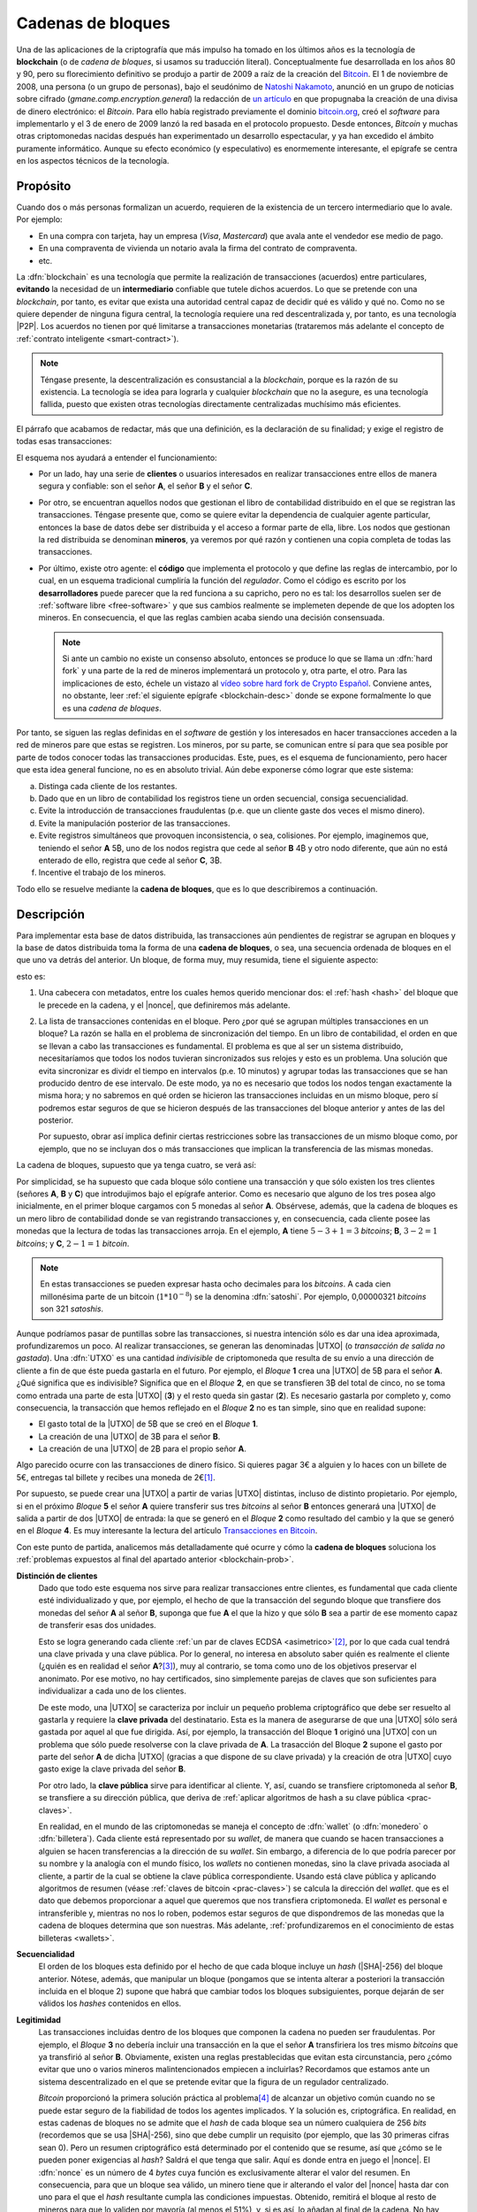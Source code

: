.. _blockchain:

Cadenas de bloques
******************
Una de las aplicaciones de la criptografía que más impulso ha tomado en los
últimos años es la tecnología de **blockchain** (o de *cadena de bloques*, si
usamos su traducción literal). Conceptualmente fue desarrollada en los años 80
y 90, pero su florecimiento definitivo se produjo a partir de 2009 a raíz de la
creación del Bitcoin_. El 1 de noviembre de 2008, una persona (o un grupo de
personas), bajo el seudónimo de `Natoshi Nakamoto`_, anunció en un grupo de
noticias sobre cifrado (*gmane.comp.encryption.general*) la redacción de `un
artículo <https://bitcoin.org/bitcoin.pdf>`_ en que propugnaba la creación
de una divisa de dinero electrónico: el *Bitcoin*. Para ello había registrado
previamente el dominio `bitcoin.org`_, creó el *software* para implementarlo y
el 3 de enero de 2009 lanzó la red basada en el protocolo propuesto. Desde
entonces, *Bitcoin* y muchas otras criptomonedas nacidas después han
experimentado un desarrollo espectacular, y ya han excedido el ámbito puramente
informático. Aunque su efecto económico (y especulativo) es enormemente
interesante, el epígrafe se centra en los aspectos técnicos de la tecnología.

.. _blockchain-propo:

Propósito
=========
Cuando dos o más personas formalizan un acuerdo, requieren de la existencia de
un tercero intermediario que lo avale. Por ejemplo:

* En una compra con tarjeta, hay un empresa (*Visa*, *Mastercard*) que avala
  ante el vendedor ese medio de pago.
* En una compraventa de vivienda un notario avala la firma del contrato de
  compraventa.
* etc.

La :dfn:`blockchain` es una tecnología que permite la realización de
transacciones (acuerdos) entre particulares, **evitando** la necesidad de un
**intermediario** confiable que tutele dichos acuerdos. Lo que se pretende con
una *blockchain*, por tanto, es evitar que exista una autoridad central capaz de
decidir qué es válido y qué no. Como no se quiere depender de ninguna figura
central, la tecnología requiere una red descentralizada y, por tanto, es una
tecnología |P2P|. Los acuerdos no tienen por qué limitarse a transacciones
monetarias (trataremos más adelante el concepto de :ref:`contrato inteligente
<smart-contract>`).

.. note:: Téngase presente, la descentralización es consustancial a la
   *blockchain*, porque es la razón de su existencia. La tecnología se idea para
   lograrla y cualquier *blockchain* que no la asegure, es una tecnología
   fallida, puesto que existen otras tecnologías directamente centralizadas
   muchísimo más eficientes.

El párrafo que acabamos de redactar, más que una definición, es la declaración
de su finalidad; y exige el registro de todas esas transacciones:

.. image:: files/red-desc.png

El esquema nos ayudará a entender el funcionamiento:

* Por un lado, hay una serie de **clientes** o usuarios interesados en realizar
  transacciones entre ellos de manera segura y confiable: son el señor **A**, el
  señor **B** y el señor **C**.

* Por otro, se encuentran aquellos nodos que gestionan el libro de contabilidad
  distribuido en el que se registran las transacciones. Téngase presente que,
  como se quiere evitar la dependencia de cualquier agente particular, entonces
  la base de datos debe ser distribuida y el acceso a formar parte de ella,
  libre. Los nodos que gestionan la red distribuida se denominan
  **mineros**, ya veremos por qué razón y contienen una copia completa de todas
  las transacciones.

* Por último, existe otro agente: el **código** que implementa el protocolo y que
  define las reglas de intercambio, por lo cual, en un esquema tradicional
  cumpliría la función del *regulador*. Como el código es escrito por los
  **desarrolladores** puede parecer que la red funciona a su capricho, pero no
  es tal: los desarrollos suelen ser de :ref:`software libre <free-software>` y
  que sus cambios realmente se implemeten depende de que los adopten los
  mineros. En consecuencia, el que las reglas cambien acaba siendo una decisión
  consensuada.

  .. note:: Si ante un cambio no existe un consenso absoluto, entonces se
     produce lo que se llama un :dfn:`hard fork` y una parte de la red de
     mineros implementará un protocolo y, otra parte, el otro. Para las
     implicaciones de esto, échele un vistazo al `vídeo sobre hard fork de
     Crypto Español
     <https://www.youtube.com/channel/UC_TmOIPWu-hCVuE2fA3M8Tg>`_. Conviene
     antes, no obstante, leer :ref:`el siguiente epígrafe <blockchain-desc>`
     donde se expone formalmente lo que es una *cadena de bloques*.

Por tanto, se siguen las reglas definidas en el *software* de gestión y los
interesados en hacer transacciones acceden a la red de mineros pare que estas se
registren. Los mineros, por su parte, se comunican entre sí para que sea posible
por parte de todos conocer todas las transacciones producidas. Este, pues, es el
esquema de funcionamiento, pero hacer que esta idea general funcione, no es en
absoluto trivial. Aún debe exponerse cómo lograr que este sistema:

.. _blockchain-prob:

a. Distinga cada cliente de los restantes.
#. Dado que en un libro de contabilidad los registros tiene un orden secuencial,
   consiga secuencialidad.
#. Evite la introducción de transacciones fraudulentas (p.e. que un cliente
   gaste dos veces el mismo dinero).
#. Evite la manipulación posterior de las transacciones.
#. Evite registros simultáneos que provoquen inconsistencia, o sea, colisiones.
   Por ejemplo, imaginemos que, teniendo el señor **A** 5\ |btc|, uno
   de los nodos registra que cede al señor **B** 4\ |btc| y otro nodo
   diferente, que aún no está enterado de ello, registra que cede al señor **C**,
   3\ |btc|.
#. Incentive el trabajo de los mineros.

Todo ello se resuelve mediante la **cadena de bloques**, que es lo que
describiremos a continuación.

.. _blockchain-desc:

Descripción
===========
.. seealso:: Es recomendabilísimo el vídeo `Cómo funciona blockchain
   <https://www.youtube.com/watch?v=hEoYL5j0wYU>`_ del canal `Crypto Español
   <https://www.youtube.com/channel/UC_TmOIPWu-hCVuE2fA3M8Tg>`_. Gran parte de
   las explicaciones contenidas bajo este epígrafe se han tomado de él.

Para implementar esta base de datos distribuida, las transacciones aún
pendientes de registrar se agrupan en bloques y la base de datos distribuida
toma la forma de una **cadena de bloques**, o sea, una secuencia ordenada de
bloques en el que uno va detrás del anterior. Un bloque, de forma muy, muy
resumida, tiene el siguiente aspecto:

.. image:: files/bloque.png

esto es:

#. Una cabecera con metadatos, entre los cuales hemos querido mencionar dos: el
   :ref:`hash <hash>` del bloque que le precede en la cadena, y el |nonce|, que
   definiremos más adelante.

#. La lista de transacciones contenidas en el bloque. Pero ¿por qué se agrupan
   múltiples transacciones en un bloque? La razón se halla en el problema de
   sincronización del tiempo. En un libro de contabilidad, el orden en que se
   llevan a cabo las transacciones es fundamental. El problema es que al ser un
   sistema distribuido, necesitaríamos que todos los nodos tuvieran
   sincronizados sus relojes y esto es un problema. Una solución que evita
   sincronizar es dividr el tiempo en intervalos (p.e. 10 minutos) y agrupar
   todas las transacciones que se han producido dentro de ese intervalo. De este
   modo, ya no es necesario que todos los nodos tengan exactamente la misma
   hora; y no sabremos en qué orden se hicieron las transacciones incluidas en
   un mismo bloque, pero sí podremos estar seguros de que se hicieron después de
   las transacciones del bloque anterior y antes de las del posterior.

   Por supuesto, obrar así implica definir ciertas restricciones sobre las
   transacciones de un mismo bloque como, por ejemplo, que no se incluyan dos
   o más transacciones que implican la transferencia de las mismas monedas.

.. _blockchain-img:

La cadena de bloques, supuesto que ya tenga cuatro, se verá así:

.. image:: files/cadena.png

Por simplicidad, se ha supuesto que cada bloque sólo contiene una transacción y
que sólo existen los tres clientes (señores **A**, **B** y **C**) que
introdujimos bajo el epígrafe anterior. Como es necesario que alguno de los tres
posea algo inicialmente, en el primer bloque cargamos con 5 monedas al señor
**A**. Obsérvese, además, que la cadena de bloques es un mero libro de
contabilidad donde se van registrando transacciones y, en consecuencia, cada
cliente posee las monedas que la lectura de todas las transacciones arroja.
En el ejemplo, **A** tiene :math:`5-3+1=3` *bitcoins*; **B**, :math:`3-2=1`
*bitcoins*; y **C**, :math:`2-1=1` *bitcoin*.

.. note:: En estas transacciones se pueden expresar hasta ocho decimales para
   los *bitcoins*. A cada cien millonésima parte de un bitcoin (:math:`1*10^{-8}`)
   se la denomina :dfn:`satoshi`. Por ejemplo, 0,00000321 *bitcoins* son 321
   *satoshis*.

Aunque podríamos pasar de puntillas sobre las transacciones, si nuestra
intención sólo es dar una idea aproximada, profundizaremos un poco. Al realizar
transacciones, se generan las denominadas |UTXO| (o *transacción de salida no
gastada*). Una :dfn:`UTXO` es una cantidad *indivisible* de criptomoneda que
resulta de su envío a una dirección de cliente a fin de que éste pueda gastarla
en el futuro. Por ejemplo, el *Bloque* **1** crea una |UTXO| de 5\ |btc| para el
señor **A**. ¿Qué significa que es indivisible?  Significa que en el *Bloque*
**2**, en que se transfieren 3\ |btc| del total de cinco, no se toma como
entrada una parte de esta |UTXO| (**3**) y el resto queda sin gastar (**2**). Es
necesario gastarla por completo y, como consecuencia, la transacción que hemos
reflejado en el *Bloque* **2** no es tan simple, sino que en realidad supone:

* El gasto total de la |UTXO| de 5\ |btc| que se creó en el *Bloque* **1**.
* La creación de una |UTXO| de 3\ |btc| para el señor **B**.
* La creación de una |UTXO| de 2\ |btc| para el propio señor **A**.

Algo parecido ocurre con las transacciones de dinero físico. Si quieres pagar 3€
a alguien y lo haces con un billete de 5€, entregas tal billete y recibes una
moneda de 2€\ [#]_.

Por supuesto, se puede crear una |UTXO| a partir de varias |UTXO| distintas,
incluso de distinto propietario. Por ejemplo, si en el próximo *Bloque* **5** el
señor **A** quiere transferir sus tres *bitcoins* al señor **B** entonces
generará una |UTXO| de salida a partir de dos |UTXO| de entrada: la que se
generó en el *Bloque* **2** como resultado del cambio y la que se generó en el
*Bloque* **4**. Es muy interesante la lectura del artículo `Transacciones en
Bitcoin <https://sheinix.medium.com/transacciones-en-bitcoin-841a087ff439>`_.

Con este punto de partida, analicemos más detalladamente qué ocurre y cómo la
**cadena de bloques** soluciona los :ref:`problemas expuestos al final del
apartado anterior <blockchain-prob>`.

**Distinción de clientes**
   Dado que todo este esquema nos sirve para realizar transacciones entre
   clientes, es fundamental que cada cliente esté individualizado y que, por
   ejemplo, el hecho de que la transacción del segundo bloque que transfiere dos
   monedas del señor **A** al señor **B**, suponga que fue **A** el que
   la hizo y que sólo **B** sea a partir de ese momento capaz de transferir esas
   dos unidades.

   Esto se logra generando cada cliente :ref:`un par de claves ECDSA
   <asimetrico>`\ [#]_, por lo que cada cual tendrá una clave privada y una
   clave pública. Por lo general, no interesa en absoluto saber quién es
   realmente el cliente (¿quién es en realidad el señor **A**?\ [#]_), muy al
   contrario, se toma como uno de los objetivos preservar el anonimato.  Por ese
   motivo, no hay certificados, sino simplemente parejas de claves que son
   suficientes para individualizar a cada uno de los clientes.

   De este modo, una |UTXO| se caracteriza por incluir un pequeño problema
   criptográfico que debe ser resuelto al gastarla y requiere la **clave
   privada** del destinatario. Esta es la manera de asegurarse de que una |UTXO|
   sólo será gastada por aquel al que fue dirigida. Así, por ejemplo, la
   transacción del Bloque **1** originó una |UTXO| con un problema que sólo
   puede resolverse con la clave privada de **A**. La trasacción del Bloque
   **2** supone el gasto por parte del señor **A** de dicha |UTXO| (gracias a
   que dispone de su clave privada) y la creación de otra |UTXO| cuyo gasto
   exige la clave privada del señor **B**.

   Por otro lado, la **clave pública** sirve para identificar al cliente. Y,
   así, cuando se transfiere criptomoneda al señor **B**, se transfiere a su
   dirección pública, que deriva de :ref:`aplicar algoritmos de hash a su clave
   pública <prac-claves>`.

   En realidad, en el mundo de las criptomonedas se maneja el concepto de
   :dfn:`wallet` (o :dfn:`monedero` o :dfn:`billetera`). Cada cliente está
   representado por su *wallet*, de manera que cuando se hacen transacciones a
   alguien se hacen transferencias a la dirección de su *wallet*. Sin embargo, a
   diferencia de lo que podría parecer por su nombre y la analogía con el mundo
   físico, los *wallets* no contienen monedas, sino la clave privada asociada al
   cliente, a partir de la cual se obtiene la clave pública correspondiente.
   Usando está clave pública y aplicando algoritmos de resumen (véase
   :ref:`claves de bitcoin <prac-claves>`) se calcula la dirección del *wallet*.
   que es el dato que debemos proporcionar a aquel que queremos que nos
   transfiera criptomoneda. El *wallet* es personal e intransferible y, mientras
   no nos lo roben, podemos estar seguros de que dispondremos de las monedas que
   la cadena de bloques determina que son nuestras. Más adelante,
   :ref:`profundizaremos en el conocimiento de estas billeteras <wallets>`.

**Secuencialidad**
   El orden de los bloques esta definido por el hecho de que cada bloque incluye
   un *hash* (|SHA|\ -256) del bloque anterior. Nótese, además, que manipular un
   bloque (pongamos que se intenta alterar a posteriori la transacción incluida
   en el bloque 2) supone que habrá que cambiar todos los bloques subsiguientes,
   porque dejarán de ser válidos los *hashes* contenidos en ellos.

**Legitimidad**
   Las transacciones incluidas dentro de los bloques que componen la cadena no
   pueden ser fraudulentas. Por ejemplo, el *Bloque* **3** no debería incluir
   una transacción en la que el señor **A** transfiriera los tres mismo
   *bitcoins* que ya transfirió al señor **B**. Obviamente, existen una reglas
   prestablecidas que evitan esta circunstancia, pero ¿cómo evitar que uno o
   varios mineros malintencionados empiecen a incluirlas? Recordamos que
   estamos ante un sistema descentralizado en el que se pretende evitar que la
   figura de un regulador centralizado.

   *Bitcoin* proporcionó la primera solución práctica al problema\ [#]_ de
   alcanzar un objetivo común cuando no se puede estar seguro de la fiabilidad
   de todos los agentes implicados. Y la solución es, criptográfica. En
   realidad, en estas cadenas de bloques no se admite que el *hash* de cada
   bloque sea un número cualquiera de 256 *bits* (recordemos que se usa |SHA|\
   -256), sino que debe cumplir un requisito (por ejemplo, que las 30 primeras
   cifras sean 0). Pero un resumen criptográfico está determinado por el
   contenido que se resume, así que ¿cómo se le pueden poner exigencias al
   *hash*? Saldrá el que tenga que salir. Aquí es donde entra en juego el
   |nonce|. El :dfn:`nonce` es un número de 4 *bytes* cuya función es
   exclusivamente alterar el valor del resumen. En consecuencia, para que un
   bloque sea válido, un minero tiene que ir alterando el valor del |nonce|
   hasta dar con uno para el que el *hash* resultante cumpla las condiciones
   impuestas. Obtenido, remitirá el bloque al resto de mineros para que lo
   validen por mayoría (al menos el 51%), y, si es así, lo añadan al final de
   la cadena. No hay fórmula para obtener un |nonce| apropiado: simplemente hay
   que ir probando una y otra vez hasta dar con uno.  Cuando más estrictas son
   estas condiciones, mayor :dfn:`dificultad` para obtenerlo. Este proceso de
   obtención del bloque (del |nonce|, en realidad) es lo que se conoce como
   :dfn:`prueba de trabajo` y es la razón por la que a los nodos de esta red se
   les conoce como "mineros": deben encontrar por trabajo bruto un bloque
   adecuado antes de poder añadirlo a la cadena, del mismo modo que un minero
   tiene que cavar en una mina para obtener el mineral. En conclusión:

   * La aceptación se logra cuando la mayoría está de acuerdo, por lo que
     introducir transacciones fraudulentas sólo es posible si se controla a más
     de la mitad de los mineros.
   * Para disuadir la acción de mineros malintencionados, se exige la *prueba
     de trabajo*: crear bloques con transacciones fraudulentas exige gastar
     recursos.

   En el caso particular del *bitcoin*, la dificultad es dinámica y se recalcula
   cada 2016 bloques (unas dos semanas) para que aproximadamente se mine un
   bloque cada 10 minutos.

   .. note:: El :dfn:`algoritmo de consenso`, esto es, el mecanismo que permite
      decidir la validez de los bloques es la base del funcionamiento de la
      cadena de bloques, ya que la utilidad que aporta una *blockchain* sobre una
      solución centralizada es que nadie puede controlarla. Perdida la descentralización,
      la *blockchain* es absurda, porque una solución centralizada
      siempre es más eficiente desde un punto de vista técnico. *Bitcoin* usa
      como *algoritmo de consenso*, la **prueba de trabajo** (|PoW| por sus
      sigas en inglés), la cual se suele criticar por el enorme consumo energético
      que supone. Por este motivo, se han ideado otros *algoritmos de consenso*.
      El más usado es la **prueba de participación** (|PoS| por sus siglas en
      inglés). La :dfn:`prueba de participación` escoge qué minero\ [#]_ añadirá
      el nuevo bloque a la cadena, basándose en su riqueza, no en su potencia de
      cálculo.  Todo aquellos que pretenden forjar el siguiente bloque deben
      reservar (congelar) una cantidad de criptomoneda, que recibe el nombre de
      *participación*, de modo que su probabilidad de ser escogido es
      proporcional a tal dedicación monetaria.  Además, a aquel que intente
      añadir un bloque inválido o a aquel que vote como válido un bloque que no
      lo sea, se le retirará como penalización su participación de criptomoneda.
      Como esta estrategia no se basa en la potencia de cálculo, no consume
      grandes cantidades de energía. Sus detractores alegan, sin embargo, que
      tiende a concentrar (centralizar) la cadena, ya que aquellos más ricos
      tenderán a hacerse más ricos aún y, además, es prácticamente imposible
      arrebatarles su posición predominante. Ethereum_ a mediados de septiembre
      de 2022 cambió su estrategia de |PoW| a |PoS|\ [#]_.

   .. seealso:: En `101blochains.com`_ hay algunos buenos artículos sobre
      algoritmos de consenso: el completo `Consensus Algorithms: The Root Of
      Blockchain Technology
      <https://101blockchains.com/consensus-algorithms-blockchain/>`_, que puede
      complementarse con el breve `Beginner’s Guide: What Is Consensus
      Algorithm?  <https://101blockchains.com/what-is-consensus-algorithm/>`_; o
      otro que compara |PoW| con |PoS|: `PoW Vs. PoS: A Comparison Between Two
      Blockchain Consensus Algorithms
      <https://101blockchains.com/pow-vs-pos-a-comparison/>`_.

**Manipulación**
   El riesgo de manipulación de la *blockchain* viene determinado,
   fundamentalmente, por dos circunstancias:

   + Que algún agente tuviera potestad para decidir caprichosamente qué
     transacciones son *aceptables* y cuáles no. Obsérvese que no usamos el
     adjetivo *válido* sino *aceptable*. Las transacciones deben ser válidas,
     porque de lo contrario serían fraudulentas. Pero *aceptable* es otra cosa.
     Nos referimos a que se decida que no se van a aceptar transacciones que
     incluyan la dirección del señor **A**. ¿Por qué? Porque se ha decidido que
     no. ¿Puede ocurrir esto? Sí, obviamente, pero sólo si más del 50% de
     mineros está de acuerdo, porque la aceptación o rechazo de los bloques de
     la cadena se realiza por mayoría. Por tanto, el mismo mecanismo que opera
     para evitar la introducción de transacciones fraudulentas, opera para
     evitar el rechazo de transacciones legítimas.

   + Que se quiera revertir la cadena desechando bloques que ya fueron
     aceptados. O dicho de otro modo, que la cadena ya constituida no sea
     inmutable. Imaginemos, por ejemplo, que alguien malintencionado pretende
     robar las tres monedas que obtiene el señor **B** gracias a la transacción
     del bloque **2** rescribiendo esa transacción para que las monedas se
     destinen al *wallet* de **C**. Tendría que hacer ese cambio y luego,
     rescribir los bloques siguientes para alterar los *hashes*: si lograra
     hacer prevalecer esta cadena alternativa en los nodos, se habría consumado
     el fraude.

     Si algún nodo quisiera manipular la transacción contenida en un bloque,
     entonces no solamente tendría que calcular el |nonce| de ese bloque (pongamos
     que el bloque **2**), sino el |nonce| de todos los posteriores (**3** y
     **4**) hasta llegar al final de la cadena, puesto que cada bloque contiene el
     *hash* del anterior. Por mucha capacidad de cálculo que tenga, es imposible
     que sea capaz de minar más rápido que el resto de nodos, que siguen a su vez
     entre todos minando la cadena legítima.

**Colisiones**
   Por colisión entendemos que dos o más nodos quieran de manera más o menos
   simultánea introducir el siguiente bloque en la cadena. En nuestro ejemplo,
   añadir el bloque **5**. Gracias a la *prueba de trabajo*, esta coincidencia se
   producirá solamente si dos nodos han logrado minar simultáneamenta el bloque,
   lo cual reduce mucho la competencia. Si se produce esta última circunstancia,
   entonces ambos nodos difundirán su bloque en la red y nos encontraremos con
   nodos que tienen como bloque **5** el de uno y bloques que tienen como bloque
   **5** el otro. Como esto es inaceptable, ya que la cadena debe ser única, el
   sistema se esperará para tomar una decisión a la generación del siguiente
   bloque (el **6**): la variante que prevalecerá será aquella que logre generar
   antes el bloque **6**; y al producirse este hecho, todos los nodos adoptarán
   esta variante y desecharán la otra. Si se hubiera vuelto a producir la
   simultaneidad, se resolverá cuál es la cadena prevalente en el bloque **7** y
   así sucesivamente, porque, en general, se considera como cadena prevalente la
   cadena más larga.

   .. note:: Retómese la lectura del punto referente a la **manipulación**:
      para que un minero manipulara el bloque **2**, debería minar el bloque
      **2**, el **3**, el **4** y el **5** antes de que el resto de mineros
      minarán únicamente el bloque **5**.

**Incentivos**
   La labor de los mineros implica grandes costes en equipos y electricidad, por
   lo que sin la existencia de incentivos, nadie minaría. Para asegurar su
   existencia, pueden obtener como compensación criptomoneda por dos conceptos:

   + Por **bloque minado**. Las nuevas monedas se crean al minar bloques y dar esa
     recompensa al minero que ha logrado añadirlo. En el caso del
     *bitcoin* como su creador decidió que su cantidad total estuviera limitada
     a 21 millones, la recompensa decrece con el tiempo. Empezó siendo de 50\ |btc|
     y cada 210.000 bloques (unos 4 años aproximadamente) se divide a la
     mitad. A este hecho de dividir a la mitad la recompensa se lo conoce como
     :dfn:`halving`.
   + **Comisión** a las transacciones. En el caso particular de *bitcoin*, esta la
     forma de financiar la red cuando se llegue a la cantidad máxima.


.. _smart-contract:

*Smart contracts*
=================
.. https://www.youtube.com/watch?v=8AKysZg8ZsQ
.. https://support.mycrypto.com/general-knowledge/ethereum-blockchain/what-is-gas/

Hasta ahora nos hemos limitado a presentar el contenido de los bloques como un
conjunto de apuntes en los que se registra la transferencia de una criptomoneda
(**A** |ra| **B** la cantidad de 5\ |btc|). O sea, la criptomoneda que sustenta
la *blockchain* (p.e. *Bitcoin*) se comporta como moneda de valor tal y como lo
hace el `dinero fiat <https://es.wikipedia.org/wiki/Dinero_fiduciario>`_ (euro,
dólar, etc.). Sin embargo, el texto que una *blockchain* certifica como válido e
inalterable puede ser cualquiera, así que ¿por qué limitarse a ello?

Un :dfn:`contrato inteligente` (:dfn:`smart contract`) es un acuerdo entre
partes (o sea, un contrato) que en vez de estar redactado en una lengua natural
adquiere la forma de un código informático a fin de que sus cláusulas puedan
ejecutarse automáticamente cuando se cumplen las condiciones estipuladas en él.
Esto supone que la cadena de bloques (o sea, la red de mineros) no sólo registra
los términos del contrato, sino que se encarga de ejecutar el código.

Por ejemplo, imaginemos que una nueva empresa tecnológica (lo que últimamente
viene a llamarse `startup
<https://www.camara.es/blog/creacion-de-empresas/que-es-una-startup>`_) requiere
de financiación para empezar sus proyectos. Para ello puede recurrir a las
fuentes de financiación habituales (préstamos bancarios, campaña de
*crowdfunding*, etc.), pero también puede articular la financiación a través de
un *contrato inteligente* que comprenda:

* La generación de unas participaciones.
* La compra de estas participaciones por parte de los inversores interesados.
* Tal compra financia la actividad comercial de la empresa.
* Si la actividad comercial prospera los inversores pueden recibir retribuciones
  extra (algo así como unos dividendos en el mundo de la bolsa tradicional).

Dicho de este modo tan vago, la descripción no se diferencia en nada de un
método tradicional de financiación, así que afinaremos lo que hace la
empresa:

+ Elige una *blockchain* que permita la formalización de contratos
  inteligentes. La mayor de este tipo es Ethereum_.

  .. note:: Hay, no obstante, otra solución: usar una plataforma que sea capaz
     de añadir datos extra (p.e. *contratos inteligentes*) a una *blockchain*
     como la de *Bitcoin*. Es el caso de OmniLayer_, de la que podemos leer una
     pequeña introducción en `este tutorial de criptonoticias.com
     <https://www.criptonoticias.com/tutoriales-guias/omni-plataforma-tokens-blockchain/>`_
     o el protocolo |RGB| del que tenemos algunas explicaciones en `un artículo
     de cointelegraph.com
     <https://es.cointelegraph.com/explained/rgb-bitcoin-smart-contracts-and-lightning-network>`_
     o `este otro de Bitcoin Magazine
     <https://bitcoinmagazine.com/guides/a-brief-introduction-to-rgb-protocols>`_.

.. _crypto-token:

+ Escribe el código de un *contrato inteligente* que supone la creación de un
  *token*. Un :dfn:`token` es la representación de un determinado valor
  dentro del ámbito definido para ese contrado por una entidad particular.
  Conceptualmente, son exactamente lo mismo que las fichas dentro de un casino:
  no tienen valor alguno fuera de él, pero dentro representan un valor que
  podremos canjear en cualquier momento. Así pues, la idea es generar una
  cantidad determinada de *tokens* (por ejemplo, un millón) y que esta
  represente el total de la empresa, de este modo la participación de cada
  inversor viene determinada por el número de *tokens* que adquiera.
+ Lanza los *tokens* con la esperanza de que los inversores los
  adquieran y de esta forma consiga la financiación necesaria. Como el contrato
  es inteligente, si en un plazo prestablecido no se llega al mínimo necesario,
  el código puede restituir lo invertido en *token* a los inversores; y, si se
  alcanza, puede entregar el dinero recaudado con esos *token* a la empresa. Todo
  de forma automática. Por supuesto, los *token* pueden transferirse entre
  usuarios con lo que puede crearse un mercado de intercambio de *token* análogo
  al que se crea de intercambio de criptomonedas, los cuales valdrán más o menos
  dependiendo de la marcha de la empresa (o de las expectativas que logre
  crear).
+ Puede gratificar a los poseedores de los *token*, si así lo estipula el
  contrato con más *token* o dinero.

La pregunta que puede asaltarnos ahora es: en estas cadenas pensadas para la
suscripción y ejecución de *contratos inteligentes*, ¿qué papel pintan las
criptomonedas? La respuesta es que todo *blockchain* tiene asociada su propia
criptomoneda (*ETH* en el caso de Ethereum_), porque es la criptomoneda la que
hace atractiva la *blockchain* a los mineros. La criptomoneda sigue sirviendo
para gratificar la generación de nuevos bloques, sigue sirviendo para permitir
el registro de transacciones y, en el caso de *blockchains* destinadas a
*contratos inteligentes*, sirven también para pagar la ejecución del código. En
consecuencia, tiene utilidad y, por tanto, resultan valiosas (y, sí, `se
intercambian por moneda fiat igual que el bitcoin
<https://es.investing.com/crypto/ethereum>`_).

.. warning:: Tanto para los **token** como para las **criptomonedas** hay mercado de
   compraventa, por lo que se pueden adquirir o vender cambiándolos por *moneda
   fiat* y, en consecuencia, podremos consultar cuál es su cotización. Por esta
   razón es muy común ver aplicado el término de criptomoneda indistintamente a
   ambos. Pero **no son lo mismo**, antes bien son muy diferentes: sobre una
   criptomoneda no hay control centralizado, puesto que nadie controla su
   *blockchain*\ [#]_. Un *token*, en cambio, no tiene una *blockchain* propia y,
   además, es emitido por una entidad particular, por lo que su valor
   estará supeditado al comportamiento del agente.

Si echamos un vistazo a `coinmarketcap.com`_ para consultar las cotizaciones de
las principales \"criptomonedas\" a comienzos de agosto de 2022, veremos que
*token* y *criptomonedas* se hallan confundidos en una misma lista:

.. table:: 
   :class: crypto-list

   ===== ================================= =====================================
    No      Nombre                           Naturaleza
   ===== ================================= =====================================
      1      :crypto:`Bitcoin <bitcoin>`       criptomoneda
      2      :crypto:`Ethereum <ethereum>`     criptomoneda
      3      :crypto:`Theter <tether>`         token (omnilayer, ethereum et alia) 
      4      :crypto:`USD Coin <usd-coin>`     token (ethereum et alia)
      5      :crypto:`BNB <bnb>`               criptomoneda
   ===== ================================= =====================================

Un ejemplo de *token* con una finalidad totalmente distinta a la anterior es
:crypto:`BAT <basic-attention-token>`, creado para que el navegador Brave_
gratifique la publicidad que reciben sus usuarios. La idea tras el *token* es
que el usuario, una vez que ha instalado el navegador, habilite el sistema de
`recompensas del navegador <https://brave.com/es/brave-rewards/>`_ que a cambio
de mostrarle publicidad a través del sistema de notificación de su sistema
operativo gratifica cada anuncio con una determinada cantidad del *token* |BAT|.
El *token* se acomula y puede cederse a los sitios web preferidos del usuario o,
simplemente, canjearse por otra criptomoneda en algunos :ref:`exchanges
<crypto-exchanges>`, dependiendo de cuál sea su cotización.

.. note:: Hay dos términos más con los que se suelen referir criptomonedas y
   *tokens*:

   :dfn:`altcoin`
      Cualquier criptomoneda o *token* que no sea *Bitcoin*, por ser ella
      la primera que se creó.

   :dfn:`shitcoin` 
      Cualquier criptomoneda o *token* creada con el mero fin de especular o
      estafar a sus compradores. Obviamente, para llegar a esta conclusión es
      necesaria una valoración de la confianza que despiertan sus creadores, su
      utilidad y cuáles novedades aporta, por lo que la aplicación del término
      es muy subjetiva.

.. rubric:: Tipos de *token*

Hay, fundamentalmente, dos tipos:

:dfn:`Utility token` (:dfn:`token de utilidad`)
   que son aquellos que se adquieren a la entidad particular a cambio de la promesa
   de recibir en el futuro un servicio o una ventaja. En ningún caso suponen
   propiedad. Por ejemplo, una *startup* que tenga intención de crear una
   plataforma de video por *streaming* puede ofertar *token* que den derecho a
   descuentos en la cuota mensual; u otra de almacenamiento en la nube un
   *token* que de derecho a |MB| de almacenaje. El citado :crypto:`BAT
   <basic-attention-token>` es un *token* de utilidad.

   Este tipo de *token* no están sujetos al marco regulatorio legal. Sus ofertas
   iniciales reciben el nombre de |ICO| (oferta inicial de criptomonedas).

:dfn:`Security token` (:dfn:`token de seguridad`)
   que son aquellos que representan la propiedad de un activo por lo que,
   consecuentemente, se consideran instrumentos de inversión y su emisión está
   sujeta al marco regulatorio\ [#]_. Sus ofertas iniciales reciben el nombre de
   |STO| (*oferta de token de seguridad*).

   Dependiendo de cuál sea el activo que respalden, toman distinto nombre:

   + :dfn:`Equity token` (*token de acciones*), que representa la participación
     en la propiedad de una empresa y pueden asimilarse, por tanto, al concepto
     tradicional de *acción*. Puede suponer como ésta el derecho a dividendo o a
     voto.
   + :dfn:`Debt token` (*token de deuda*) que representan un préstamo y que, en
     consecuencia, suponen la restitución futura del dinero más un interés.
   + :dfn:`Asset-backend token` (*token de activos*), que representan la
     adquisición de parte un activo físico y están respaldados por éste. El
     activo puede ser de muy diversa naturaleza: propiedades inmobiliarias,
     materias primas, etc.

.. https://www.usvotefoundation.org/blockchain-voting-is-not-a-security-strategy

.. _crypto-exchanges:

Casas de cambio (exchanges)
===========================
En principio, para realizar una transacción de la criptomoneda sólo es necesario
conectarse con un cliente a la red que sustenta la *blockchain* y conocer la
dirección del destinatario. Esto puede ser suficiente si se usa la criptomoneda
para el pago de un servicio o un producto (lo cual no es aún muy frecuente).
Pero ¿cómo hacemos cuando nuestra intención es intercambiar criptomoneda por
moneda *fiat* o por otra criptomoneda?

Un :dfn:`exchange` es una plataforma a la que acuden usuarios para cambiar una
criptomoneda por dinero fiat u otra criptomoneda. Por tanto, son el equivalente
digital a la tradicionales `casas de cambio
<https://es.wikipedia.org/wiki/Casa_de_cambio>`_. Son los valores de intercambio
en estas plataformas, basados en la oferta y la demanda. los que definen el
valor de la criptomoneda. Por supuesto, el valor no es el mismo en todas las
plataformas, pero no puede ser muy dispar, porque tiende a equilibrarse ya que
valores bajos atraen a compradores (lo cual aumenta la demanda) y valores altos
atraen a vendedores (lo cual aumenta la oferta). Por ejemplo, `estos son los
valores actuales para Bitcoin en distintos exchanges
<https://cryptoradar.com/es/comprar-bitcoin>`_.

Desde el punto de vista de su funcionamiento, hay dos tipos de *exchanges*:

**Centralizado** (|CEX|)
   Es aquel en que una entidad actúa como intermediario confiable por lo que
   debe transferírsele de antemano a la entidad el dinero *fiat* o la
   criptomoneda que se desea vender. Esto último significa que deberemos
   transferir nuestra criptomoneda a una billetera creada y gestionada por el
   propio *exchange* para nosotros. Lo habitual es que se desconozca la clave
   privada de la billetera y que sea el propio *exchange* el que la utilice
   cuando sea preciso en una transacción. Esto supone, de facto, que perdemos el
   control sobre ella y que nuestras criptomonedas estén expuestas a ataques al
   *exchange* o la quiebra de la entidad. En este tipo de casas de cambio pueden
   intercambiarse criptomonedas por dinero *fiat* o criptomonedas entre sí.

   Las operaciones de intercambio se lleva a cabo cuando comprador y vendedor se
   ponen de acuerdo en un precio de venta tal y como ocurre cuando se compran y
   venden acciones en el mercado tradicional. Por lo tanto, habrá clientes que
   ofrezcan la compra o venta de una criptomoneda a un determinado precio
   (:dfn:`makers`) y clientes que directamente compran o venden al precio
   ofrecido por algún *maker* (:dfn:`takers`). Los primeros crean oferta y los
   segunda eliminan oferta y suelen pagar unas comisiones al *exchange* más
   elevadas.

   Dado que estas entidades son empresas sujetas a la regulación de los estados,
   exigirán conocer la identidad real y el domicilio de la persona que opera con
   ellos (el llamado |KYC|, "`conozca a su cliente
   <https://es.wikipedia.org/wiki/Conozca_a_su_cliente>`_").

   `coinmarketcap.com`_ nos ofrece una `lista de exchanges centralizados
   <https://coinmarketcap.com/es/rankings/exchanges/>`_.

**Descentralizado** (|DEX|)
   Es aquel en que no hay entidad intermediaria, sino que la transacción se
   lleva a cabo a través de un :ref:`contrato inteligente <smart-contract>`. Lo
   habitual es que estén limitadas al intercambio de criptomonedas propias de la
   *blockchain* en la que se formaliza el contrato inteligente.

   .. warning:: ¿Distintas criptomonedas todas propias de una misma
      *blockchain*? ¿Es eso posible? Evidentemente no, según lo explicado ahora.
      En realidad, los intercambios se realizan entre la criptomoneda y los
      *tokens* asociados a la misma *blockchain*.
   
   Un |DEX| muy utilizado es `uniswap.org <https://app.uniswap.org/>`_, que
   permite intercambios de criptomoneda y *tokens* en la *blockchain* de
   *Ethereum*. El sitio web y una billetera de aplicación (véase :ref:`wallets
   <wallets>`) adecuada, bastan para efectuar el intercambio.

   .. note:: En principio, implementar un |DEX| que sea capaz de intercambiar
      criptomonedas de distinta *blockchain* puede llevarse a cabo a través de
      los `atomic swaps
      <https://academy.binance.com/es/articles/atomic-swaps-explained>`_.

   `coinmarketcap.com`_ nos ofrece una `lista de exchanges decentralizados
   <https://coinmarketcap.com/es/rankings/exchanges/dex/>`_.

.. _wallets:

Billeteras
==========
Ya se ha expuesto que el dinero en posesión de cada cliente está determinado por
el saldo que resulta de leer las transacciones registradas en la *blockchain*
(recordemos que :ref:`el señor A posee 3 bitcoins <blockchain-img>`, porque
:math:`5-3+1=3`).  No hay, pues, ningún lugar físico o digital en el que tenga
almacenadas sus criptomenedas. Entonces, ¿qué es una **billetera** o un
**monedero** o un **wallet**?  Desde luego no es lo equivalente a su homónimo
físico (el monedero que llevamos en el bolsillo), porque no almacena dinero.

Un :dfn:`wallet` (o :dfn:`billetera digital`) es el mecanismo que permite al
cliente de una *blockchain* almacenar y gestionar las claves criptográficas que
lo individualizan. Obsérvese que preferimos usar el término individualizar en
vez de identificar, porque las claves criptográficas no certifican nuestra
identidad física real en absoluto (eso lo haría un :ref:`certificado digital
<cert-digital>`), pero sí nos diferencian de los demás, porque cada cual tiene
un par distinto de claves.

El *wallet* del señor **A** almacena sus claves, así que, si cualquier otro
cliente realiza una |UTXO| a su dirección, sólo el señor **A**, que es el único
que tiene acceso a su *wallet*, podrá consumir esa |UTXO| y, en consecuencia,
posee esas criptomonedas. Todo es anónimo y, en principio, seguro... siempre
que un tercero malintencionado no tenga acceso al *wallet* y se haga con las
claves, en cuyo caso podría gastar todas las |UTXO| dirigidas a ese *wallet*
enviándolas a un *wallet* distinto del que él sea propietario.

Hay varios tipos de billeteras que podemos clasificar en dos grupos:

:dfn:`Billeteras calientes` (*hot wallets*)
   Son aquellas que almacenan las claves en lugares con conexión continua a
   internet.

   #. :dfn:`Billeteras online` (o :dfn:`billeteras web`):

      Billeteras proporcionadas por plataformas online (:ref:`exchanges
      <crypto-exchanges>`) en las que generalmente es el propio servicio el que
      gestiona las claves y el usuario sólo dispone de credenciales de
      identificación a la propia plataforma. Su uso es muy sencillo, pero se
      pierde por completo el control sobre la criptomoneda propia que es,
      precisamente, uno de los pilares en los que se fundamente el dinero
      digital: cualquier ataque a la entidad gestora o su quiebra, provocará la
      pérdida irremediable de los fondos.

   #. :dfn:`Billeteras de aplicación`:

      Billeteras almacenadas localmente y gestionadas desde una aplicación
      cliente de escritorio o móvil (Electrum_, `Trust wallet`_). Estas
      aplicaciones permiten interactuar directamente con la *blockchain* sin
      necesidad de descargarla totalmente. Lo habitual (y deseable) es que
      permitan exportar e importar las claves.

      En este caso, las claves no salen del dispositivo en que se instala la
      aplicación y suelen encontrarse cifradas con alguna contraseña que impida
      su uso por terceros con acceso.

:dfn:`Billeteras frías` (*cold wallets*)
   Son aquellas que almacenan las claves en un dispositivo ajeno a internet.

   3. :dfn:`Billeteras hardware`

      Son dispositivos físicos especialmente diseñados para almacenar las claves
      y que éstas nunca salgan de él. Para operar con las claves que contiene, se
      conectan por |USB|, pero sin posibilidad de extraer las claves. También
      disponen de mecanismos para evitar su manipulación física por lo que son
      altamente seguros. Las más utilizadas son Trezor_ y Ledger_.

   #. :dfn:`Billeteras en papel`

      Son literalmente un papel donde se encuentran escritas las claves. Como
      escribirlas y leerlas manualmente se presta a errores de
      transcripción, suele recurrirse a un generador de claves que genere el
      papel con los códigos transcritos y una versión en formato |QR|, que
      facilite su posterior lectura. Por otro lado, cuando se quiera hacer uso
      de los fondos, no sólo habrá que leer la clave, sino introducirla en una
      billetera de aplicación con lo que se perderá la ventaja de seguridad de
      haber usado una *billetera fría* y sería recomendable utilizar una nueva
      billetera de papel para los fondos sobrantes.

      Para generar la billetera en papel con formato |QR| podemos recurrir a
      aplicaciones online con `bitaddress.org`_, que genera las claves en el
      lado del cliente mediante *Javascript*.

      .. seealso:: Para una discusión sobre estas billeteras es interesante el
         artículo `Paper Wallets — A Relic of the Past
         <https://blog.trezor.io/paper-wallets-a-relic-of-the-past-1f711ba82b8c>`_
         (aunque, claro, está escrito en un blog de un fabricante de billeteras
         *hardware*).

Es importante tener presente que aquello que individualiza no es el *wallet* en
sí, sino la clave privada\ [#]_ que éste almacena. En consecuencia, si
exportamos las claves de una billetera de aplicación y creamos una billetera en
papel, ambas billeteras, en realidad, son la misma billetera y, de hecho, nos
podría servir como copia de seguridad por si olvidamos las claves de la
aplicación que descifran la clave o perdemos el sistema en el que corría dicha
aplicación. Hay, además de la copia, otra estrategia para recuperar una
billetera tras su pérdida: generar la clave privada a partir de una semilla que
podamos recordar, en vez de hacerlo de forma aleatoria. De este modo, ante la
pérdida bastará con facilitar (recordar) la semilla, para regenerar la clave.
Antes de entenderlo por completo, sin  embargo, nos conviene profundizar en las
claves.

Apéndice práctico
=================

.. _prac-claves:

Obtención de claves
-------------------
El propósito de este apartado es echarle un vistazo a cómo son las claves
criptográficas y, a efectos puramente ilustrativos ver cómo se generan partiendo
de una herramienta que ya conocermos: :ref:`openssl <openssl>`. Las claves de
otras criptomonedas pueden diferir en los detalles, pero conceptualmente son
iguales.

.. note:: El apartado tiene un interés práctico muy reducido, por cuanto las
   aplicaciones cliente para *Bitcoin* como Electrum_ permiten generar claves
   (incluso claves a partir de una semilla). Sin embargo, es probable que
   obtenerlas a mano, nos ayude a conocerlas mejor.

.. note:: También podemos generar muchos de los formatos aquí expuestos, usando
   la web `bitaddress.org`_. Haremos referencia a ella a lo largo del texto.

Antes de empezar, haremos dos definiciones que usaremos mucho:

.. code-block:: bash

   alias bin2hex="xxd -p -c 65"
   alias hex2bin="xxd -p -r"
   alias sha256="openssl dgst -sha256 | awk -v ORS= '{print \$2}'"
   alias rmd160="openssl dgst -rmd160 -provider legacy | awk -v ORS= '{print \$2}'"

La primera definición permite trascribir bytes en su codificación hexadecimal
(según la :ref:`tabla ASCII extendida <ascii>`) y la segunda justamente realiza
el proceso contrario. Las otras dos definiciones permiten calcular resúmenes
criptográficos: la primera un |SHA|\ 256 y la segunda un |RIPEMD|\ -160.

Una clave privada de bitcoin es una clave de 256 *bits* generada con la curva
eclíptica "secp256k1", así que para generar a mano una basta con::

   $ openssl ecparam -genkey -name secp256k1 -noout > key.pem
   $ cat key.pem
   -----BEGIN EC PRIVATE KEY-----
   MHQCAQEEIOHXAYuXWlfjGiHVcyb17cjGgRDwPo1MX2CdmVIj1YiVoAcGBSuBBAAK
   oUQDQgAE4AIVQf2ZIYd1RLFPrD2yM1+z1SYV44WsiSVzVCvwu6A2x3E1oOvHNsEG
   jaMp4R/94/6lpo6tP14MOCMLOmazdQ==
   -----END EC PRIVATE KEY-----

Este archivo :file:`key.pem` contiene la clave de 265 *bits*, pero también
información adicional para poder interpretarla como cuál es la curva elíptica
con la que se generó. Sin embargo, si todas las claves para *Bitcoin* se generan
del mismo modo, ¿por qué no prescindir de la información adicional y expresar
estrictamente los 256 bytes de la clave? Así pues, expresamos la clave en su
formato binario |ASN.1| y recortamos los bytes que anteceden y suceden a la
clave::

   $ openssl ec -in key.pem -outform DER | tail -c+8 | head -c32 | bin2hex
   51920d4b6f072f3396e308687e05b98150e7beae84585cb61f125aeadff2b570

Esos 64 dígitos hexadecimales representan exactamente los 32 *bytes* (256
*bits*) que componen la clave privada y esta es una de las representaciones (la
hexadecimal) en la que podemos ver escrita la clave privada, aunque no es la más
frecuente. Y es aquí donde debemos hacer un inciso antes de continuar la
exposición. Justamente 256 *bits* son la longitud de un :ref:`resumen
critográfico <hash>` hecho con |SHA|\ -256, así que una alternativa a generar
aleatoriamente la clave con :command:`openssl` es escoger una relación de
palabras lo suficientemente larga (**semilla**), generar su resumen |SHA|\ -256
y tomar la secuencia de 32 *bytes* resultantes como la clave::

   $ key=$(printf "Pablito clavó un clavito" | sha256)
   $ echo "$key"
   146bf21792fbf84d6bd9f703459b3f505bb38cf071ba1ce3ceacff91286e5eb9
   
.. note:: Alternativamente, en la sección "Brain Wallet" de bitaddress.org_,
   podemos generar la clave a partir de la semilla. Nos mostrará el formato
   |WIF|, pero trasladándolo a la sección "Wallet Details" podremos obtener
   otros. Esta sección es algo árida, pero sirve para ilustrar cómo las claves
   criptográficas hasta ahora vistas (y que hemos ido generando con
   :ref:`openssl <openssl>`) son las que sustentan también la *blockchain*,
   aunque la forma de mostrarlos difiera del formato |PEM|.

.. note:: En realidad, esta sencilla estrategia para obtener una clave a partir
   de una semilla, no es la que se usa. El método estándar (que soportan muchas
   billeteras *hardware*)  es más complejo (el |BIP|\ -39) y se basa en escoger
   como semilla un número de palabras contenidas en un diccionario. La
   explicación de este método puede hallarse en el artículo `Understanding BIP39
   and Your Mnemonic Phrase <https://privacypros.io/wallets/mnemonic-phrase>`_. 

Ahora bien, tenemos estrictamente los 32 *bytes* y para obtener la clave pública
más adelante, necesitaremos obtener el archivo completo con la clave. Esto no es difícil,
porque al generarse siempre con el mismo algoritmo las claves pàra *Bitcoin*,
los *bytes* que codifican la metainformación son siempre los mismos. Por ello,
la clave puede obtenerse así::

   $ printf "%s%s%s" "302e0201010420" "$key" "a00706052b8104000a" | hex2bin | openssl ec -inform DER | tee key.pem
   read EC key
   writing EC key
   -----BEGIN EC PRIVATE KEY-----
   MHQCAQEEIBRr8heS+/hNa9n3A0WbP1Bbs4zwcboc486s/5Eobl65oAcGBSuBBAAK
   oUQDQgAEBhH21ypZ1+kxclZ+VCKNCa+jrwyj5oXg1poHlbNhSld/lIhzM5sPGAD5
   NrCYJjNXvwGcFzrkwsl/nQ2cqVOGrw==
   -----END EC PRIVATE KEY-----

Con lo que tendremos en :file:`key.pem` la clave privada originada por la
**semilla** "*Pablito clavó un clavito*"\ [#]_. Si la perdiéramos, nos sería muy
fácil regenerarla con sólo recordarla y seguir los pasos. Tomemos esta clave, en
vez de la anterior y prosigamos porque aún no hemos acabado, ya que las claves
criptográficos suelen facilitarse del siguiente modo:

* La **clave privada** en formato |WIF|, esto es, en una codificación
  `Base58 <https://crypto.bi/base58/>`_, que es semejante a `Base64
  <https://es.wikipedia.org/wiki/Base64>`_, pero elimina caracteres no
  alfanuméricos (p.e. el signo "+") y caracteres que pueden confundirse entre sí
  (p.e. el cero y la o mayúscula, o la "i" y la "l" minúsculas).
* Más que la **clave pública** (que aún no hemos calculado siquiera), lo que se
  facilita es una **dirección pública** basada en ésta.

.. warning:: Necesitará codificar en Base58. *Debian* tiene un paquete para ello
   (:deb:`base58`).

El formato |WIF| para la clave privada se forma añadiendo a la clave privada
parte de un *hash* calculado a partir de ella, lo cual añade redundacia a la
expresión y permite detectar errores de transcripción. Se añade también un
prefijo que permite distinguir las claves de un cliente de las claves de un
nodo::

   $ prefijo="80"  # Para la mainnet, "EF" para la testnet
   $ hash="$(printf "$prefijo$key" | hex2bin | sha256 | hex2bin | sha256)"
   $ echo $hash
   4e364fcbb321fdec011ba6332a6080fa9d4d86d50ec35749fe49ece30801d5ad

El *hash* se calcula haciendo el resumen del resumen siempre usando en ambos
casos |SHA|\ -256. Sin embargo, de este *hash* sólo se añaden los cuatro
primeros *bytes*, así que la clave privada en formato |WIF| se acaba calculando
así:

.. code-block:: console
   :emphasize-lines: 3

   $ sufijo=$(printf "$hash" | head -c8)
   $ printf "%s%s%s" "$prefijo" "$key" "$sufijo" | hex2bin | base58
   5HyHE2kn2wx26ShQQGKyaNWzoUXJEvFSUKqWHXF7TgQJKeMwqY

Esa, pues, sería la clave privada expresada en formato |WIF|. También existe el
formato |WIFC| que se calcula exactamente igual. pero añadiendo el caracter "01"
justamente después de la clave hexadecimal\ [#]_:

.. code-block:: console
   :emphasize-lines: 4

   $ hash="$(printf "$prefijo${key}01" | hex2bin | sha256 | hex2bin | sha256)"
   $ sufijo=$(printf "$hash" | head -c8)
   $ printf "%s%s01%s" "$prefijo" "$key" "$sufijo" | hex2bin | base58
   KwuQcWkDmbXqq2RLHgekiHyQ88Uj6S2jRc96FvVHWkuqT9Ef7j72

Pasemos ahora a calcular la *clave pública* en formato hexadecimal, de la que
hay también versión comprimida::

   $ pubkey=$(openssl ec -in key.pem -pubout -outform DER | tail -c65 | bin2hex)
   $ echo $pubkey
   040611f6d72a59d7e93172567e54228d09afa3af0ca3e685e0d69a0795b3614a577f948873339b0f1800f936b098263357bf019c173ae4c2c97f9d0d9ca95386af
   $ pubkeyc=$(openssl ec -in key.pem -pubout -outform DER -conv_form compressed | tail -c33 | bin2hex)
   $ echo $pubkeyc
   030611f6d72a59d7e93172567e54228d09afa3af0ca3e685e0d69a0795b3614a57

Pero lo realmente interesante es obtener la dirección de *bitcoin* (la normal y
la comprimida). La primera es:

.. code-block:: console
   :emphasize-lines: 5

   $ prefijo="00"  # Para la mainnet, "6F" para la testnet.
   $ hash="$prefijo$(printf "%s" "$pubkey" | hex2bin | sha256 | hex2bin | rmd160)"
   $ sufijo="$(printf "$hash" | hex2bin | sha256 | hex2bin | sha256 | head -c8)"
   $ printf "%s%s" "$hash" "$sufijo" | hex2bin | base58
   1BoMhf1btEwwsHcvzxQiiRJowxwLxyz6kp

Y para la segunda hay que hacer exactamente lo mismo con la versión comprimida:

.. code-block:: console
   :emphasize-lines: 4

   $ hash="$prefijo$(printf "%s" "$pubkeyc" | hex2bin | sha256 | hex2bin | rmd160)"
   $ sufijo="$(printf "$hash" | hex2bin | sha256 | hex2bin | sha256 | head -c8)"
   $ printf "%s%s" "$hash" "$sufijo" | hex2bin | base58
   1PSAfVwy7qDX7htzNKTYJ9cjn1oZr8jzoT

Operando con la *blockchain* de *Bitcoin*
-----------------------------------------
.. todo:: Sería interesante practicar la operativa con *Bitcoin* creando una
   *blockchain* privada o conectándose a la *Testnet*. Como punto de partida
   puede utilizarse `este artículo de bit2me.com
   <https://academy.bit2me.com/testnet-red-pruebas-bitcoin/>`_.

   .. Tambien: https://gist.github.com/Danilo-Araujo-Silva/9dec9b83b3c22ab55049f9ede3f8ef6c

.. rubric:: Notas al pie

.. [#] Las claves son |ECDSA| y no |RSA|, porque son más eficientes. En teoría,
   las claves |RSA| también servirían para este propósito.
.. [#] En la realidad, la transacción será un poco más complicada, porque no
   hemos tenido en cuenta las comisiones. Es posible que también se genere
   una |UTXO| para recompensar al minero y a la :ref:`casa de cambios
   <crypto-exchanges>`.
.. [#] La primera trasacción de bitcoins se hizo el 12 de enero de 2009 entre
   `Hal Finney <https://academy.bit2me.com/quien-es-hal-finney/>`_ y Satoshi
   Nakamoto. Conocemos quién es (fue) Hal, pero aún sigue siendo un misterio
   quién es en realidad Satoshi. Ni siquiera está claro que sea una persona.
.. [#] Este es el conocido como `problema de los generales bizantinos
   <https://es.wikipedia.org/wiki/Problema_de_los_generales_bizantinos>`_.
.. [#] En realidad, ya no minan, así que no son mineros.
.. [#] Y, por lo que parece, los `temores de centralización se han cumplido
   <https://twitter.com/koeppelmann/status/1570436882483523585>`_.
.. [#] Supuesto, claro está, que los nodos que constituyen la red de la
   *blockchain* sean muchos y no estén monopolizados por nadie.
.. [#] Véase `este artículo de dpoitlaw.com
   <https://www.dpoitlaw.com/aspectos-juridicos-a-tener-en-cuenta-en-la-emision-de-criptoactivos-por-la-empresa-utility-token-vs-security-token/>`_.
   Además, en breve se aprobará una `reforma de la Ley de los Mercados de
   Valores <https://elderecho.com/reforma-ley-mercado-valores>`_.
.. [#] A estas alturas ya debemos saber que la clave pública se obtiene a partir
   de la clave privada.
.. [#] Evidentemente, la secuencia de palabras debe ser lo suficientemente
   extravagante. La escogida no es que digamos la mejor opción.
.. [#] Obviamente, si se añade un carácter más, la clave será un *byte* más
   larga, aunque paradójicamente la "C" signifique comprimida.

.. _Bitcoin: https://es.wikipedia.org/wiki/Bitcoin
.. _Natoshi Nakamoto: https://es.wikipedia.org/wiki/Satoshi_Nakamoto
.. _bitcoin.org: https://bitcoin.org
.. _Ethereum: https://ethereum.org
.. _OmniLayer: https://www.omnilayer.org
.. _coinmarketcap.com: https://coinmarketcap.com
.. _Tether: https://tether.to
.. _BNB: https://www.binance.com/es/bnb
.. _USD Coin: https://www.circle.com/en/usdc
.. _Brave: https://www.brave.com
.. _Electrum: https://electrum.org
.. _Trust wallet: https://trustwallet.com
.. _Trezor: https://trezor.io
.. _Ledger: https://www.ledger.com
.. _bitaddress.org: https://www.bitaddress.org
.. _101blochains.com: https://101blockchains.com

.. |nonce| replace:: :abbr:`nonce (Number Only Used Once)`
.. |RSA| replace:: :abbr:`RSA (Rivest, Shamir y Adleman)`
.. |ECDSA| replace:: :abbr:`ECDSA (Elliptic Curve Digital Signature Algorithm)`
.. |SHA| replace:: :abbr:`SHA (Sechure Hash Algorithm)`
.. |P2P| replace:: :abbr:`P2P (Peer-to-Peer)`
.. |BAT| replace:: :abbr:`BAT (Basic Attention Token)`
.. |MB| replace:: :abbr:`MB (Megabyte)`
.. |STO| replace:: :abbr:`STO (Security Token Offering)`
.. |ICO| replace:: :abbr:`ICO (Initial Coin Offering)`
.. |PoW| replace:: :abbr:`PoW (Proof Of Work)`
.. |PoS| replace:: :abbr:`PoS (Proof Of Stake)`
.. |UTXO| replace:: :abbr:`UTXO (Unspent Transaction Output)`
.. |KYC| replace:: :abbr:`KYC (Know your customer)`
.. |CEX| replace:: :abbr:`CEX (Centralized EXchange)`
.. |DEX| replace:: :abbr:`DEX (Decentralized EXchange)`
.. |USB| replace:: :abbr:`USB (Universal Serial Bus)`
.. |QR| replace:: :abbr:`QR (Quick Response)`
.. |ASN.1| replace:: :abbr:`ASN.1 (Abrtract Syntax Notation One)`
.. |WIF| replace:: :abbr:`WIF (Wallet Information Format)`
.. |WIFC| replace:: :abbr:`WIFC (Wallet Information Format Compressed)`
.. |RIPEMD| replace:: :abbr:`RIPEMD (RACE Integrity Primitives Evaluation Message Digest)`
.. |PEM| replace:: :abbr:`PEM (Private Enhaced Mail)`
.. |RGB| replace:: :abbr:`RGB (Really Good For Bitcoin)`
.. |BIP| replace:: :abbr:`BIP (Bitcoin Improvement Proposal)`

.. |btc| unicode:: U+20BF .. bitcoin sign
.. |ra| unicode:: U+27F6 .. long right arrow
